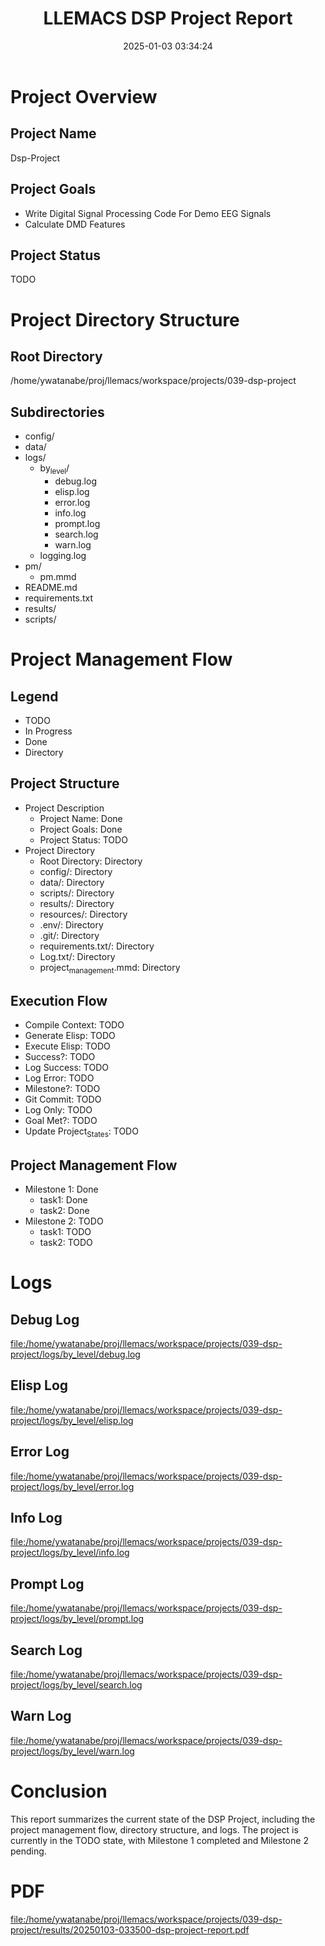 # #+TITLE: 2025-01-03 03:35:01
# #+AUTHOR: Yusuke Watanabe
# #+DATE: /home/ywatanabe/proj/llemacs/workspace/projects/039-dsp-project/results/20250103-033500-dsp-project-report.org


#+TITLE: LLEMACS DSP Project Report
#+DATE: 2025-01-03 03:34:24

* Project Overview
** Project Name
Dsp-Project

** Project Goals
- Write Digital Signal Processing Code For Demo EEG Signals
- Calculate DMD Features

** Project Status
TODO

* Project Directory Structure
** Root Directory
/home/ywatanabe/proj/llemacs/workspace/projects/039-dsp-project

** Subdirectories
- config/
- data/
- logs/
  - by_level/
    - debug.log
    - elisp.log
    - error.log
    - info.log
    - prompt.log
    - search.log
    - warn.log
  - logging.log
- pm/
  - pm.mmd
- README.md
- requirements.txt
- results/
- scripts/

* Project Management Flow
** Legend
- TODO
- In Progress
- Done
- Directory

** Project Structure
- Project Description
  - Project Name: Done
  - Project Goals: Done
  - Project Status: TODO
- Project Directory
  - Root Directory: Directory
  - config/: Directory
  - data/: Directory
  - scripts/: Directory
  - results/: Directory
  - resources/: Directory
  - .env/: Directory
  - .git/: Directory
  - requirements.txt/: Directory
  - Log.txt/: Directory
  - project_management.mmd: Directory

** Execution Flow
- Compile Context: TODO
- Generate Elisp: TODO
- Execute Elisp: TODO
- Success?: TODO
- Log Success: TODO
- Log Error: TODO
- Milestone?: TODO
- Git Commit: TODO
- Log Only: TODO
- Goal Met?: TODO
- Update Project_States: TODO

** Project Management Flow
- Milestone 1: Done
  - task1: Done
  - task2: Done
- Milestone 2: TODO
  - task1: TODO
  - task2: TODO

* Logs
** Debug Log
[[file:/home/ywatanabe/proj/llemacs/workspace/projects/039-dsp-project/logs/by_level/debug.log]]

** Elisp Log
[[file:/home/ywatanabe/proj/llemacs/workspace/projects/039-dsp-project/logs/by_level/elisp.log]]

** Error Log
[[file:/home/ywatanabe/proj/llemacs/workspace/projects/039-dsp-project/logs/by_level/error.log]]

** Info Log
[[file:/home/ywatanabe/proj/llemacs/workspace/projects/039-dsp-project/logs/by_level/info.log]]

** Prompt Log
[[file:/home/ywatanabe/proj/llemacs/workspace/projects/039-dsp-project/logs/by_level/prompt.log]]

** Search Log
[[file:/home/ywatanabe/proj/llemacs/workspace/projects/039-dsp-project/logs/by_level/search.log]]

** Warn Log
[[file:/home/ywatanabe/proj/llemacs/workspace/projects/039-dsp-project/logs/by_level/warn.log]]

* Conclusion
This report summarizes the current state of the DSP Project, including the project management flow, directory structure, and logs. The project is currently in the TODO state, with Milestone 1 completed and Milestone 2 pending.

* PDF
[[file:/home/ywatanabe/proj/llemacs/workspace/projects/039-dsp-project/results/20250103-033500-dsp-project-report.pdf]]